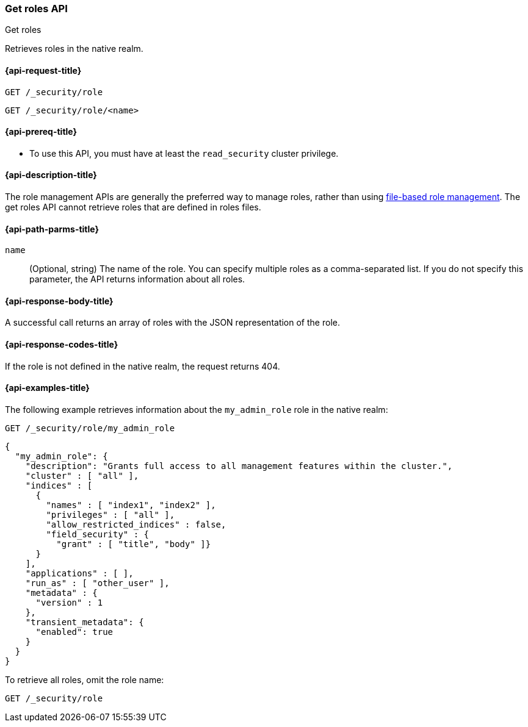 [role="xpack"]
[[security-api-get-role]]
=== Get roles API
++++
<titleabbrev>Get roles</titleabbrev>
++++

Retrieves roles in the native realm.

[[security-api-get-role-request]]
==== {api-request-title}

`GET /_security/role` +

`GET /_security/role/<name>` +

[[security-api-get-role-prereqs]]
==== {api-prereq-title}

* To use this API, you must have at least the `read_security` cluster privilege.

[[security-api-get-role-desc]]
==== {api-description-title}

The role management APIs are generally the preferred way to manage roles, rather than using
<<roles-management-file,file-based role management>>. The get roles
API cannot retrieve roles that are defined in roles files.

[[security-api-get-role-path-params]]
==== {api-path-parms-title}

`name`::
  (Optional, string) The name of the role. You can specify multiple roles as a
  comma-separated list. If you do not specify this parameter, the API
  returns information about all roles.

[[security-api-get-role-response-body]]
==== {api-response-body-title}

A successful call returns an array of roles with the JSON representation of the
role.

[[security-api-get-role-response-codes]]
==== {api-response-codes-title}

If the role is not defined in the native realm, the request returns 404.

[[security-api-get-role-example]]
==== {api-examples-title}

The following example retrieves information about the `my_admin_role` role in
the native realm:

[source,console]
--------------------------------------------------
GET /_security/role/my_admin_role
--------------------------------------------------
// TEST[setup:admin_role]

[source,console-result]
--------------------------------------------------
{
  "my_admin_role": {
    "description": "Grants full access to all management features within the cluster.",
    "cluster" : [ "all" ],
    "indices" : [
      {
        "names" : [ "index1", "index2" ],
        "privileges" : [ "all" ],
        "allow_restricted_indices" : false,
        "field_security" : {
          "grant" : [ "title", "body" ]}
      }
    ],
    "applications" : [ ],
    "run_as" : [ "other_user" ],
    "metadata" : {
      "version" : 1
    },
    "transient_metadata": {
      "enabled": true
    }
  }
}
--------------------------------------------------

To retrieve all roles, omit the role name:

[source,console]
--------------------------------------------------
GET /_security/role
--------------------------------------------------
// TEST[continued]

